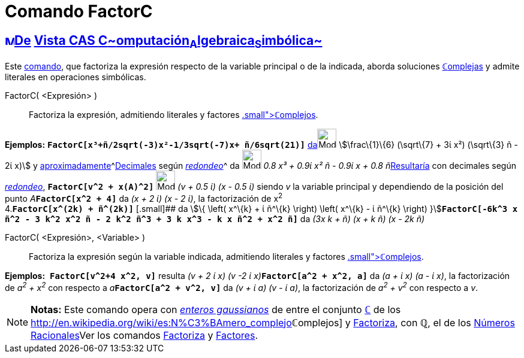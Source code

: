 = Comando FactorC
:page-en: commands/CFactor
ifdef::env-github[:imagesdir: /es/modules/ROOT/assets/images]

== xref:/Vista_CAS.adoc[image:16px-Menu_view_cas.svg.png[Menu view cas.svg,width=16,height=16]]xref:/commands/Comandos_Exclusivos_CAS_(Cálculo_Avanzado).adoc[De] xref:/Vista_CAS.adoc[Vista CAS **C**~[.small]#omputación#~**A**~[.small]#lgebraica#~**S**~[.small]#imbólica#~]

Este xref:/commands/Comandos_CAS.adoc[comando], que factoriza la expresión respecto de la variable principal o de la
indicada, aborda soluciones xref:/Números_complejos.adoc[**ℂ**omplejas] y admite literales en operaciones simbólicas.

FactorC( <Expresión> )::
  Factoriza la expresión, admitiendo literales y factores xref:/Números_complejos.adoc[[.small]##*ℂ*##omplejos].

[EXAMPLE]
====

*Ejemplos:* *`++FactorC[x³+ñ/2sqrt(-3)x²-1/3sqrt(-7)x+ ñ/6sqrt(21)]++`*
xref:/tools/Evalúa.adoc[da][.small]##[.small]#image:Mode_evaluate.png[Mode evaluate.png,width=32,height=32]###
stem:[\frac\{1}\{6} (\sqrt\{7} + 3ί x²) (\sqrt\{3} ñ - 2ί x)] y
xref:/tools/Valor_Numérico.adoc[aproximadamente]^[.small]#xref:/tools/Valor_Numérico.adoc[Decimales] según
xref:/Menú_de_Opciones.adoc[_redondeo_]#^ da image:Mode_numeric.png[Mode numeric.png,width=32,height=32] __0.8 x³ + 0.9ί
x² ñ - 0.9ί x + 0.8 ñ__xref:/tools/Valor_Numérico.adoc[Resultaría] con decimales según
xref:/Menú_de_Opciones.adoc[_redondeo_], *`++FactorC[v^2 + x(A)^2]++`* image:Mode_numeric.png[Mode
numeric.png,width=32,height=32] _(v + 0.5 ί) (x - 0.5 ί)_ siendo _v_ la variable principal y dependiendo de la posición
del punto __A__**`++FactorC[x^2 + 4]++`** da _(x + 2 ί) (x - 2 ί)_, la factorización de x^2^ +
4.*`++FactorC[x^(2k) + ñ^(2k)]++`* [.small]## da stem:[\{ \left( x^\{k} + ί ñ^\{k} \right) \left( x^\{k} - ί ñ^\{k}
\right) }]**`++FactorC[-6k^3 x ñ^2 - 3 k^2 x^2 ñ - 2 k^2 ñ^3 + 3 k x^3 - k x ñ^2 + x^2 ñ]++`** da _(3x k + ñ) (x + k ñ)
(x - 2k ñ)_

====

FactorC( <Expresión>, <Variable> )::
  Factoriza la expresión según la variable indicada, admitiendo literales y factores
  xref:/Números_complejos.adoc[[.small]##*ℂ*##omplejos].

[EXAMPLE]
====

*Ejemplos:*  *`++FactorC[v^2+4 x^2, v]++`* resulta __(v + 2 ί x) (v -2 ί x)__**`++FactorC[a^2 + x^2, a]++`** da _(a + ί
x) (a - ί x)_, la factorización de _a^2^ + x^2^_ con respecto a __a__**`++FactorC[a^2 + v^2, v]++`** da _(v + ί a) (v -
ί a)_, la factorización de _a^2^ + v^2^_ con respecto a _v_.

====

[NOTE]
====

*Notas:* Este comando opera con http://en.wikipedia.org/wiki/es:Entero_gaussiano[_enteros gaussianos_] de entre el
conjunto xref:/Números_complejos.adoc[*ℂ*] de los
http://en.wikipedia.org/wiki/es:N%C3%BAmero_complejo[_[.small]##*ℂ*##omplejos_] y
xref:/commands/Factoriza.adoc[Factoriza], con *ℚ*, el de los
http://en.wikipedia.org/wiki/es:N%C3%BAmero_racional[Números Racionales]Ver los comandos
xref:/commands/Factoriza.adoc[Factoriza] y xref:/commands/Factores.adoc[Factores].

====
